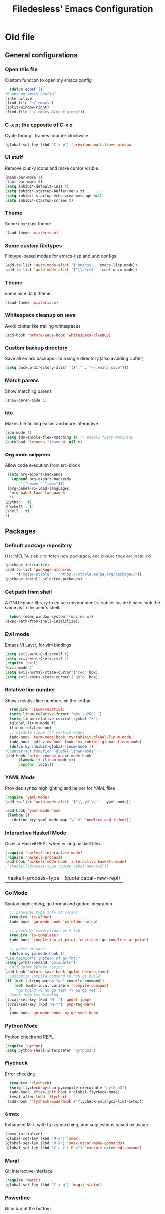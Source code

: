 #+TITLE: Filedesless' Emacs Configuration
#+OPTIONS: toc:3

* Old file
** General configurations
*** Open this file
    Custom function to open my emacs config
    #+BEGIN_SRC emacs-lisp
      (defun econf ()
	"Opens my emacs config"
	(interactive)
	(find-file "~/.emacs")
	(split-window-right)
	(find-file "~/.emacs.d/config.org"))
    #+END_SRC

*** C-x p; the opposite of C-x o
    Cycle through frames counter-clockwise
    #+BEGIN_SRC emacs-lisp
      (global-set-key (kbd "C-x p") 'previous-multiframe-window)
    #+END_SRC

*** UI stuff
    Remove clunky icons and make cursor visible
    #+BEGIN_SRC emacs-lisp
      (menu-bar-mode 1)
      (tool-bar-mode 0)
      (setq inhibit-default-init t)
      (setq inhibit-startup-buffer-menu t)
      (setq inhibit-startup-echo-area-message nil)
      (setq inhibit-startup-screen t)
    #+END_SRC

*** Theme
    Some nice dark theme
    #+BEGIN_SRC emacs-lisp
      (load-theme 'misterioso)
    #+END_SRC

*** Some custom filetypes
    Filetype-based modes for emacs-lisp and unix configs
    #+BEGIN_SRC emacs-lisp
      (add-to-list 'auto-mode-alist '("emacs$" . emacs-lisp-mode))
      (add-to-list 'auto-mode-alist '("\\.*rc$" . conf-unix-mode))
    #+END_SRC

*** Theme
    some nice dark theme
    #+BEGIN_SRC emacs-lisp
      (load-theme 'misterioso)
    #+END_SRC

*** Whitespace cleanup on save
    Avoid clutter like trailing whitespaces
    #+BEGIN_SRC emacs-lisp
      (add-hook 'before-save-hook 'whitespace-cleanup)
    #+END_SRC

*** Custom backup directory
    Save all emacs backups~ to a single directory (also avoiding clutter)
    #+BEGIN_SRC emacs-lisp
      (setq backup-directory-alist '(("." . "~/.emacs_save")))
    #+END_SRC

*** Match parens
    Show matching parens
    #+BEGIN_SRC emacs-lisp
      (show-paren-mode 1)
    #+END_SRC

*** Ido
    Makes file finding easier and more interactive
    #+BEGIN_SRC emacs-lisp
      (ido-mode 1)
      (setq ido-enable-flex-matching t) ;; enable fuzzy matching
      (autoload 'idomenu "idomenu" nil t)
    #+END_SRC

*** Org code snippets
    Allow code execution from src-block
    #+BEGIN_SRC emacs-lisp
      (setq org-export-backends
	    (append org-export-backends
		    '("beamer" "twbs")))
      (org-babel-do-load-languages
       'org-babel-load-languages
       '(
	 (python . t)
	 (haskell . t)
	 (shell . t)
	 ))
    #+END_SRC


** Packages
*** Default package repository
    Use MELPA stable to fetch new packages, and ensure they are installed
    #+BEGIN_SRC emacs-lisp
      (package-initialize)
      (add-to-list 'package-archives
		   '("melpa-stable" . "https://stable.melpa.org/packages/"))
      (package-install-selected-packages)
    #+END_SRC

*** Get path from shell
    A GNU Emacs library to ensure environment variables inside Emacs look the same as in the user's shell.
    #+BEGIN_SRC emacs-lisp
      (when (memq window-system '(mac ns x))
	(exec-path-from-shell-initialize))
    #+END_SRC

*** Evil mode
    Emacs VI Layer, for vim bindings
    #+BEGIN_SRC emacs-lisp
      (setq evil-want-C-d-scroll t)
      (setq evil-want-C-u-scroll t)
      (require 'evil)
      (evil-mode 1)
      (setq evil-normal-state-cursor'("red" box))
      (setq evil-emacs-state-cursor'("gold" box))
    #+END_SRC

*** Relative line number
    Shows relative line numbers on the leftbar
    #+BEGIN_SRC emacs-lisp
      (require 'linum-relative)
      (setq linum-relative-format "%3s \u2502 ")
      (setq linum-relative-current-symbol "λ")
      (global-linum-mode t)
      (linum-relative-on)
      ;; disable linum for certain modes
      (add-hook 'term-mode-hook 'my-inhibit-global-linum-mode)
      (add-hook 'pdf-view-mode-hook 'my-inhibit-global-linum-mode)
      (defun my-inhibit-global-linum-mode ()
	"Counter-act function `global-linum-mode'."
	(add-hook 'after-change-major-mode-hook
		  (lambda () (linum-mode 0))
		  :append :local))

    #+END_SRC

*** YAML Mode
    Provides syntax highlighting and helper for YAML files
    #+BEGIN_SRC emacs-lisp
      (require 'yaml-mode)
      (add-to-list 'auto-mode-alist '("\\.yml\\'" . yaml-mode))

      (add-hook 'yaml-mode-hook
	  '(lambda ()
	     (define-key yaml-mode-map "\C-m" 'newline-and-indent)))
    #+END_SRC

*** Interactive Haskell Mode
    Gives a Haskell REPL when editing haskell files
    #+BEGIN_SRC emacs-lisp
      (require 'haskell-interactive-mode)
      (require 'haskell-process)
      (add-hook 'haskell-mode-hook 'interactive-haskell-mode)
      ;'(haskell-process-type (quote cabal-new-repl))
    #+END_SRC

    #+RESULTS:
    | haskell-process-type | (quote cabal-new-repl) |

*** Go Mode
    Syntax highlighting, go format and godoc integration
    #+BEGIN_SRC emacs-lisp
      ;; provides type info at cursor
      (require 'go-eldoc)
      (add-hook 'go-mode-hook 'go-eldoc-setup)

      ;; provides completions on M-tab
      (require 'go-complete)
      (add-hook 'completion-at-point-functions 'go-complete-at-point)

      ;; gofmt on save
      (defun my-go-mode-hook ()
	"Use goimports instead of go-fmt."
	(setq gofmt-command "goimports")
	; Call Gofmt before saving
	(add-hook 'before-save-hook 'gofmt-before-save)
	; Customize compile command to run go build
	(if (not (string-match "go" compile-command))
	    (set (make-local-variable 'compile-command)
		 "go build -v && go test -v && go vet"))
	; Godef jump key binding
	(local-set-key (kbd "M-.") 'godef-jump)
	(local-set-key (kbd "M-*") 'pop-tag-mark)
      )
      (add-hook 'go-mode-hook 'my-go-mode-hook)
    #+END_SRC

*** Python Mode
    Python check and REPL
    #+BEGIN_SRC emacs-lisp
      (require 'python)
      (setq python-shell-interpreter "python3")
    #+END_SRC

*** Flycheck
    Error checking
    #+BEGIN_SRC emacs-lisp
      (require 'flycheck)
      (setq flycheck-python-pycompile-executable "python3")
      (add-hook 'after-init-hook #'global-flycheck-mode)
      (eval-after-load 'flycheck
	'(add-hook 'flycheck-mode-hook #'flycheck-golangci-lint-setup))
    #+END_SRC

*** Smex
    Enhanced M-x, with fuzzy matching, and suggestions based on usage
    #+BEGIN_SRC emacs-lisp
      (smex-initialize)
      (global-set-key (kbd "M-x") 'smex)
      (global-set-key (kbd "M-X") 'smex-major-mode-commands)
      (global-set-key (kbd "C-c C-c M-x") 'execute-extended-command)
    #+END_SRC

*** Magit
    Git interactive interface
    #+BEGIN_SRC emacs-lisp
      (require 'magit)
      (global-set-key (kbd "C-x g") 'magit-status)
    #+END_SRC

*** Powerline
    Nice bar at the bottom
    #+BEGIN_SRC emacs-lisp
      (require 'powerline)
      (powerline-default-theme)
    #+END_SRC

*** Pdf tools
    Render PDFs within Emacs
    #+BEGIN_SRC emacs-lisp
      (pdf-loader-install)
    #+END_SRC
